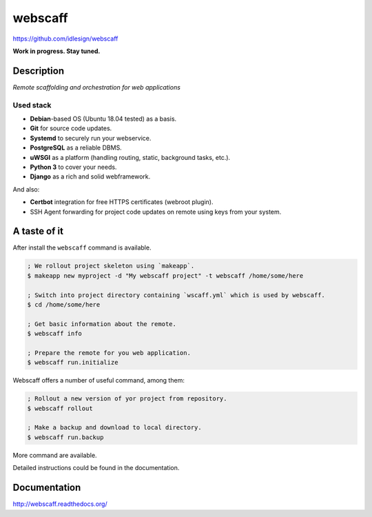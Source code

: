 webscaff
========
https://github.com/idlesign/webscaff

|release| |lic| |ci| |coverage|

.. |release| image:: https://img.shields.io/pypi/v/webscaff.svg
    :target: https://pypi.python.org/pypi/webscaff

.. |lic| image:: https://img.shields.io/pypi/l/webscaff.svg
    :target: https://pypi.python.org/pypi/webscaff

.. |ci| image:: https://img.shields.io/travis/idlesign/webscaff/master.svg
    :target: https://travis-ci.org/idlesign/webscaff

.. |coverage| image:: https://img.shields.io/coveralls/idlesign/webscaff/master.svg
    :target: https://coveralls.io/r/idlesign/webscaff


**Work in progress. Stay tuned.**


Description
-----------

*Remote scaffolding and orchestration for web applications*


Used stack
~~~~~~~~~~

* **Debian**-based OS (Ubuntu 18.04 tested) as a basis.
* **Git** for source code updates.
* **Systemd** to securely run your webservice.
* **PostgreSQL** as a reliable DBMS.
* **uWSGI** as a platform (handling routing, static, background tasks, etc.).
* **Python 3** to cover your needs.
* **Django** as a rich and solid webframework.

And also:

* **Certbot** integration for free HTTPS certificates (webroot plugin).
* SSH Agent forwarding for project code updates on remote using keys from your system.


A taste of it
-------------

After install the ``webscaff`` command is available.

.. code-block:: bash

    ; We rollout project skeleton using `makeapp`.
    $ makeapp new myproject -d "My webscaff project" -t webscaff /home/some/here

    ; Switch into project directory containing `wscaff.yml` which is used by webscaff.
    $ cd /home/some/here

    ; Get basic information about the remote.
    $ webscaff info

    ; Prepare the remote for you web application.
    $ webscaff run.initialize


Webscaff offers a number of useful command, among them:

.. code-block:: bash

    ; Rollout a new version of yor project from repository.
    $ webscaff rollout

    ; Make a backup and download to local directory.
    $ webscaff run.backup


More command are available.

Detailed instructions could be found in the documentation.


Documentation
-------------

http://webscaff.readthedocs.org/


